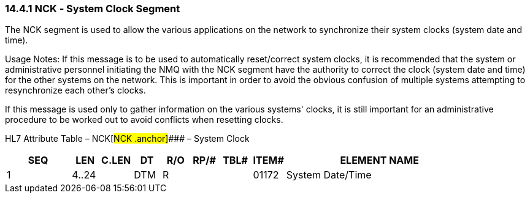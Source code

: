 === 14.4.1 NCK ‑ System Clock Segment

The NCK segment is used to allow the various applications on the network to synchronize their system clocks (system date and time).

Usage Notes: If this message is to be used to automatically reset/correct system clocks, it is recommended that the system or administrative personnel initiating the NMQ with the NCK segment have the authority to correct the clock (system date and time) for the other systems on the network. This is important in order to avoid the obvious confusion of multiple systems attempting to resynchronize each other's clocks.

If this message is used only to gather information on the various systems' clocks, it is still important for an administrative procedure to be worked out to avoid conflicts when resetting clocks.

HL7 Attribute Table – NCK[#NCK .anchor]#### – System Clock

[width="100%",cols="14%,6%,7%,6%,6%,6%,7%,7%,41%",options="header",]
|===
|SEQ |LEN |C.LEN |DT |R/O |RP/# |TBL# |ITEM# |ELEMENT NAME
|1 |4..24 | |DTM |R | | |01172 |System Date/Time
|===

